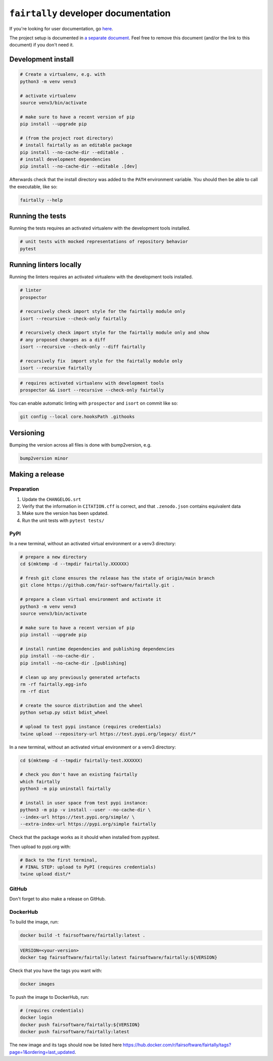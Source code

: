 ``fairtally`` developer documentation
=====================================

If you're looking for user documentation, go `here <README.rst>`_.


The project setup is documented in `a separate document <project_setup.rst>`_. Feel free to remove this document (and/or the link to this document) if you don't need it.



Development install
-------------------

.. code:: shell

    # Create a virtualenv, e.g. with
    python3 -m venv venv3

    # activate virtualenv
    source venv3/bin/activate

    # make sure to have a recent version of pip
    pip install --upgrade pip

    # (from the project root directory)
    # install fairtally as an editable package
    pip install --no-cache-dir --editable .
    # install development dependencies
    pip install --no-cache-dir --editable .[dev]

Afterwards check that the install directory was added to the ``PATH``
environment variable. You should then be able to call the executable,
like so:

.. code:: shell

    fairtally --help


Running the tests
-----------------

Running the tests requires an activated virtualenv with the development tools installed.

.. code:: shell

    # unit tests with mocked representations of repository behavior
    pytest


Running linters locally
-----------------------

Running the linters requires an activated virtualenv with the development tools installed.

.. code:: shell

    # linter
    prospector

    # recursively check import style for the fairtally module only
    isort --recursive --check-only fairtally

    # recursively check import style for the fairtally module only and show
    # any proposed changes as a diff
    isort --recursive --check-only --diff fairtally

    # recursively fix  import style for the fairtally module only
    isort --recursive fairtally

.. code:: shell

    # requires activated virtualenv with development tools
    prospector && isort --recursive --check-only fairtally

You can enable automatic linting with ``prospector`` and ``isort`` on commit like so:

.. code:: shell

    git config --local core.hooksPath .githooks

Versioning
----------

Bumping the version across all files is done with bump2version, e.g.

.. code:: shell

    bump2version minor


Making a release
----------------

Preparation
^^^^^^^^^^^

1. Update the ``CHANGELOG.srt``
2. Verify that the information in ``CITATION.cff`` is correct, and that ``.zenodo.json`` contains equivalent data
3. Make sure the version has been updated.
4. Run the unit tests with ``pytest tests/``

PyPI
^^^^

In a new terminal, without an activated virtual environment or a venv3 directory:

.. code:: shell

    # prepare a new directory
    cd $(mktemp -d --tmpdir fairtally.XXXXXX)

    # fresh git clone ensures the release has the state of origin/main branch
    git clone https://github.com/fair-software/fairtally.git .

    # prepare a clean virtual environment and activate it
    python3 -m venv venv3
    source venv3/bin/activate

    # make sure to have a recent version of pip
    pip install --upgrade pip

    # install runtime dependencies and publishing dependencies
    pip install --no-cache-dir .
    pip install --no-cache-dir .[publishing]

    # clean up any previously generated artefacts
    rm -rf fairtally.egg-info
    rm -rf dist

    # create the source distribution and the wheel
    python setup.py sdist bdist_wheel

    # upload to test pypi instance (requires credentials)
    twine upload --repository-url https://test.pypi.org/legacy/ dist/*

In a new terminal, without an activated virtual environment or a venv3 directory:

.. code:: shell

    cd $(mktemp -d --tmpdir fairtally-test.XXXXXX)

    # check you don't have an existing fairtally
    which fairtally
    python3 -m pip uninstall fairtally

    # install in user space from test pypi instance:
    python3 -m pip -v install --user --no-cache-dir \
    --index-url https://test.pypi.org/simple/ \
    --extra-index-url https://pypi.org/simple fairtally

Check that the package works as it should when installed from pypitest.

Then upload to pypi.org with:

.. code:: shell

    # Back to the first terminal,
    # FINAL STEP: upload to PyPI (requires credentials)
    twine upload dist/*

GitHub
^^^^^^

Don't forget to also make a release on GitHub.

DockerHub
^^^^^^^^^

To build the image, run:

.. code:: shell

    docker build -t fairsoftware/fairtally:latest .

.. code:: shell

    VERSION=<your-version>
    docker tag fairsoftware/fairtally:latest fairsoftware/fairtally:${VERSION}

Check that you have the tags you want with:

.. code:: shell

    docker images

To push the image to DockerHub, run:

.. code:: shell

    # (requires credentials)
    docker login
    docker push fairsoftware/fairtally:${VERSION}
    docker push fairsoftware/fairtally:latest

The new image and its tags should now be listed here https://hub.docker.com/r/fairsoftware/fairtally/tags?page=1&ordering=last_updated.
